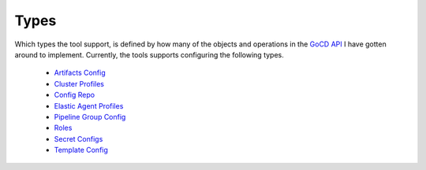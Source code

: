 Types
=====

Which types the tool support, is defined by how many of the objects and operations in the `GoCD API <https://api.gocd.org/current/#introduction>`_ I have gotten around to implement. Currently, the tools supports configuring the following types.

    * `Artifacts Config <https://api.gocd.org/current/#artifacts-config>`_
    * `Cluster Profiles <https://api.gocd.org/current/#cluster-profiles>`_
    * `Config Repo <https://api.gocd.org/current/#config-repo>`_
    * `Elastic Agent Profiles <https://api.gocd.org/current/#elastic-agent-profiles>`_
    * `Pipeline Group Config <https://api.gocd.org/current/#pipeline-group-config>`_
    * `Roles <https://api.gocd.org/current/#roles>`_
    * `Secret Configs <https://api.gocd.org/current/#secret-configs>`_
    * `Template Config <https://api.gocd.org/current/#template-config>`_
